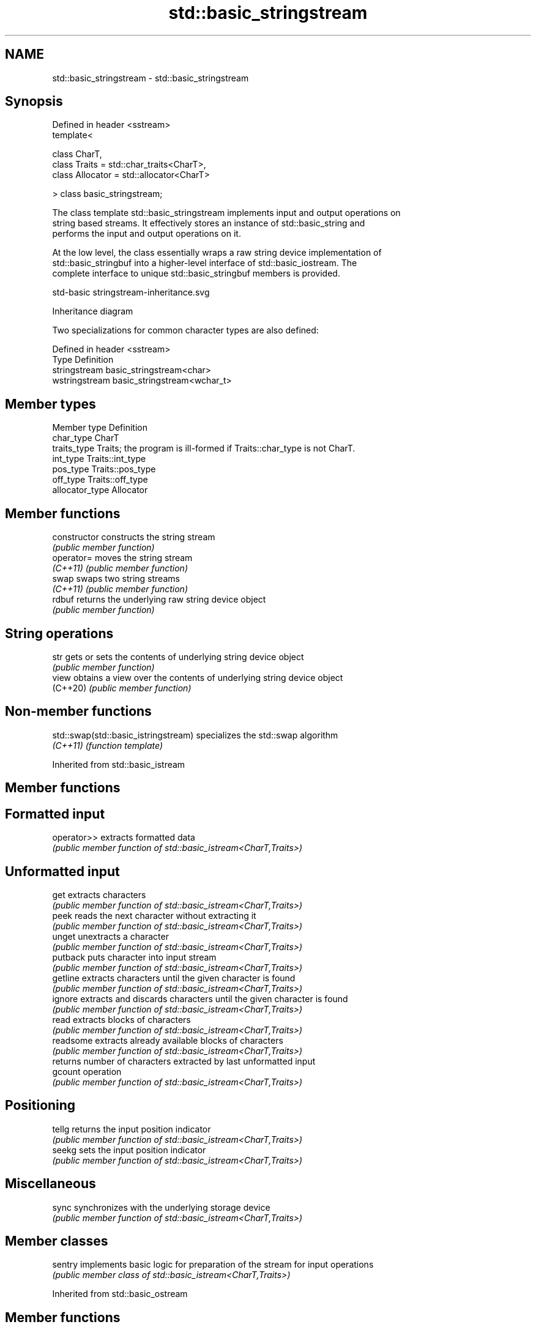 .TH std::basic_stringstream 3 "2022.03.29" "http://cppreference.com" "C++ Standard Libary"
.SH NAME
std::basic_stringstream \- std::basic_stringstream

.SH Synopsis
   Defined in header <sstream>
   template<

   class CharT,
   class Traits = std::char_traits<CharT>,
   class Allocator = std::allocator<CharT>

   > class basic_stringstream;

   The class template std::basic_stringstream implements input and output operations on
   string based streams. It effectively stores an instance of std::basic_string and
   performs the input and output operations on it.

   At the low level, the class essentially wraps a raw string device implementation of
   std::basic_stringbuf into a higher-level interface of std::basic_iostream. The
   complete interface to unique std::basic_stringbuf members is provided.

   std-basic stringstream-inheritance.svg

                                   Inheritance diagram

   Two specializations for common character types are also defined:

   Defined in header <sstream>
   Type          Definition
   stringstream  basic_stringstream<char>
   wstringstream basic_stringstream<wchar_t>

.SH Member types

   Member type    Definition
   char_type      CharT
   traits_type    Traits; the program is ill-formed if Traits::char_type is not CharT.
   int_type       Traits::int_type
   pos_type       Traits::pos_type
   off_type       Traits::off_type
   allocator_type Allocator

.SH Member functions

   constructor   constructs the string stream
                 \fI(public member function)\fP
   operator=     moves the string stream
   \fI(C++11)\fP       \fI(public member function)\fP
   swap          swaps two string streams
   \fI(C++11)\fP       \fI(public member function)\fP
   rdbuf         returns the underlying raw string device object
                 \fI(public member function)\fP
.SH String operations
   str           gets or sets the contents of underlying string device object
                 \fI(public member function)\fP
   view          obtains a view over the contents of underlying string device object
   (C++20)       \fI(public member function)\fP

.SH Non-member functions

   std::swap(std::basic_istringstream) specializes the std::swap algorithm
   \fI(C++11)\fP                             \fI(function template)\fP

Inherited from std::basic_istream

.SH Member functions

.SH Formatted input
   operator>> extracts formatted data
              \fI(public member function of std::basic_istream<CharT,Traits>)\fP
.SH Unformatted input
   get        extracts characters
              \fI(public member function of std::basic_istream<CharT,Traits>)\fP
   peek       reads the next character without extracting it
              \fI(public member function of std::basic_istream<CharT,Traits>)\fP
   unget      unextracts a character
              \fI(public member function of std::basic_istream<CharT,Traits>)\fP
   putback    puts character into input stream
              \fI(public member function of std::basic_istream<CharT,Traits>)\fP
   getline    extracts characters until the given character is found
              \fI(public member function of std::basic_istream<CharT,Traits>)\fP
   ignore     extracts and discards characters until the given character is found
              \fI(public member function of std::basic_istream<CharT,Traits>)\fP
   read       extracts blocks of characters
              \fI(public member function of std::basic_istream<CharT,Traits>)\fP
   readsome   extracts already available blocks of characters
              \fI(public member function of std::basic_istream<CharT,Traits>)\fP
              returns number of characters extracted by last unformatted input
   gcount     operation
              \fI(public member function of std::basic_istream<CharT,Traits>)\fP
.SH Positioning
   tellg      returns the input position indicator
              \fI(public member function of std::basic_istream<CharT,Traits>)\fP
   seekg      sets the input position indicator
              \fI(public member function of std::basic_istream<CharT,Traits>)\fP
.SH Miscellaneous
   sync       synchronizes with the underlying storage device
              \fI(public member function of std::basic_istream<CharT,Traits>)\fP

.SH Member classes

   sentry implements basic logic for preparation of the stream for input operations
          \fI(public member class of std::basic_istream<CharT,Traits>)\fP

Inherited from std::basic_ostream

.SH Member functions

.SH Formatted output
   operator<< inserts formatted data
              \fI(public member function of std::basic_ostream<CharT,Traits>)\fP
.SH Unformatted output
   put        inserts a character
              \fI(public member function of std::basic_ostream<CharT,Traits>)\fP
   write      inserts blocks of characters
              \fI(public member function of std::basic_ostream<CharT,Traits>)\fP
.SH Positioning
   tellp      returns the output position indicator
              \fI(public member function of std::basic_ostream<CharT,Traits>)\fP
   seekp      sets the output position indicator
              \fI(public member function of std::basic_ostream<CharT,Traits>)\fP
.SH Miscellaneous
   flush      synchronizes with the underlying storage device
              \fI(public member function of std::basic_ostream<CharT,Traits>)\fP

.SH Member classes

   sentry implements basic logic for preparation of the stream for output operations
          \fI(public member class of std::basic_ostream<CharT,Traits>)\fP

Inherited from std::basic_ios

.SH Member types

   Member type Definition
   char_type   CharT
   traits_type Traits
   int_type    Traits::int_type
   pos_type    Traits::pos_type
   off_type    Traits::off_type

.SH Member functions

.SH State functions
   good           checks if no error has occurred i.e. I/O operations are available
                  \fI(public member function of std::basic_ios<CharT,Traits>)\fP
   eof            checks if end-of-file has been reached
                  \fI(public member function of std::basic_ios<CharT,Traits>)\fP
   fail           checks if an error has occurred
                  \fI(public member function of std::basic_ios<CharT,Traits>)\fP
   bad            checks if a non-recoverable error has occurred
                  \fI(public member function of std::basic_ios<CharT,Traits>)\fP
   operator!      checks if an error has occurred (synonym of fail())
                  \fI(public member function of std::basic_ios<CharT,Traits>)\fP
   operator void*
   operator bool  checks if no error has occurred (synonym of !fail())
   \fI(until C++11)\fP  \fI(public member function of std::basic_ios<CharT,Traits>)\fP
   \fI(since C++11)\fP
   rdstate        returns state flags
                  \fI(public member function of std::basic_ios<CharT,Traits>)\fP
   setstate       sets state flags
                  \fI(public member function of std::basic_ios<CharT,Traits>)\fP
   clear          modifies state flags
                  \fI(public member function of std::basic_ios<CharT,Traits>)\fP
.SH Formatting
   copyfmt        copies formatting information
                  \fI(public member function of std::basic_ios<CharT,Traits>)\fP
   fill           manages the fill character
                  \fI(public member function of std::basic_ios<CharT,Traits>)\fP
.SH Miscellaneous
   exceptions     manages exception mask
                  \fI(public member function of std::basic_ios<CharT,Traits>)\fP
   imbue          sets the locale
                  \fI(public member function of std::basic_ios<CharT,Traits>)\fP
   rdbuf          manages associated stream buffer
                  \fI(public member function of std::basic_ios<CharT,Traits>)\fP
   tie            manages tied stream
                  \fI(public member function of std::basic_ios<CharT,Traits>)\fP
   narrow         narrows characters
                  \fI(public member function of std::basic_ios<CharT,Traits>)\fP
   widen          widens characters
                  \fI(public member function of std::basic_ios<CharT,Traits>)\fP

Inherited from std::ios_base

.SH Member functions

.SH Formatting
   flags             manages format flags
                     \fI(public member function of std::ios_base)\fP
   setf              sets specific format flag
                     \fI(public member function of std::ios_base)\fP
   unsetf            clears specific format flag
                     \fI(public member function of std::ios_base)\fP
   precision         manages decimal precision of floating point operations
                     \fI(public member function of std::ios_base)\fP
   width             manages field width
                     \fI(public member function of std::ios_base)\fP
.SH Locales
   imbue             sets locale
                     \fI(public member function of std::ios_base)\fP
   getloc            returns current locale
                     \fI(public member function of std::ios_base)\fP
.SH Internal extensible array
   xalloc            returns a program-wide unique integer that is safe to use as index
   \fB[static]\fP          to pword() and iword()
                     \fI(public static member function of std::ios_base)\fP
                     resizes the private storage if necessary and access to the long
   iword             element at the given index
                     \fI(public member function of std::ios_base)\fP
                     resizes the private storage if necessary and access to the void*
   pword             element at the given index
                     \fI(public member function of std::ios_base)\fP
.SH Miscellaneous
   register_callback registers event callback function
                     \fI(public member function of std::ios_base)\fP
   sync_with_stdio   sets whether C++ and C I/O libraries are interoperable
   \fB[static]\fP          \fI(public static member function of std::ios_base)\fP
.SH Member classes
   failure           stream exception
                     \fI(public member class of std::ios_base)\fP
   Init              initializes standard stream objects
                     \fI(public member class of std::ios_base)\fP

.SH Member types and constants
   Type           Explanation
                  stream open mode type

                  The following constants are also defined:

                  Constant Explanation
                  app      seek to the end of stream before each write
   openmode       binary   open in binary mode
                  in       open for reading
                  out      open for writing
                  trunc    discard the contents of the stream when opening
                  ate      seek to the end of stream immediately after open

                  \fI(typedef)\fP
                  formatting flags type

                  The following constants are also defined:

                  Constant    Explanation
                  dec         use decimal base for integer I/O: see std::dec
                  oct         use octal base for integer I/O: see std::oct
                  hex         use hexadecimal base for integer I/O: see std::hex
                  basefield   dec|oct|hex. Useful for masking operations
                  left        left adjustment (adds fill characters to the right): see
                              std::left
                  right       right adjustment (adds fill characters to the left): see
                              std::right
                  internal    internal adjustment (adds fill characters to the internal
                              designated point): see std::internal
                  adjustfield left|right|internal. Useful for masking operations
                              generate floating point types using scientific notation,
                  scientific  or hex notation if combined with fixed: see
                              std::scientific
   fmtflags       fixed       generate floating point types using fixed notation, or
                              hex notation if combined with scientific: see std::fixed
                  floatfield  scientific|fixed. Useful for masking operations
                  boolalpha   insert and extract bool type in alphanumeric format: see
                              std::boolalpha
                              generate a prefix indicating the numeric base for integer
                  showbase    output, require the currency indicator in monetary I/O:
                              see std::showbase
                  showpoint   generate a decimal-point character unconditionally for
                              floating-point number output: see std::showpoint
                  showpos     generate a + character for non-negative numeric output:
                              see std::showpos
                  skipws      skip leading whitespace before certain input operations:
                              see std::skipws
                  unitbuf     flush the output after each output operation: see
                              std::unitbuf
                              replace certain lowercase letters with their uppercase
                  uppercase   equivalents in certain output operations: see
                              std::uppercase

                  \fI(typedef)\fP
                  state of the stream type

                  The following constants are also defined:

                  Constant Explanation
   iostate        goodbit  no error
                  badbit   irrecoverable stream error
                  failbit  input/output operation failed (formatting or extraction
                           error)
                  eofbit   associated input sequence has reached end-of-file

                  \fI(typedef)\fP
                  seeking direction type

                  The following constants are also defined:

   seekdir        Constant Explanation
                  beg      the beginning of a stream
                  end      the ending of a stream
                  cur      the current position of stream position indicator

                  \fI(typedef)\fP
   event          specifies event type
                  \fI(enum)\fP
   event_callback callback function type
                  \fI(typedef)\fP
